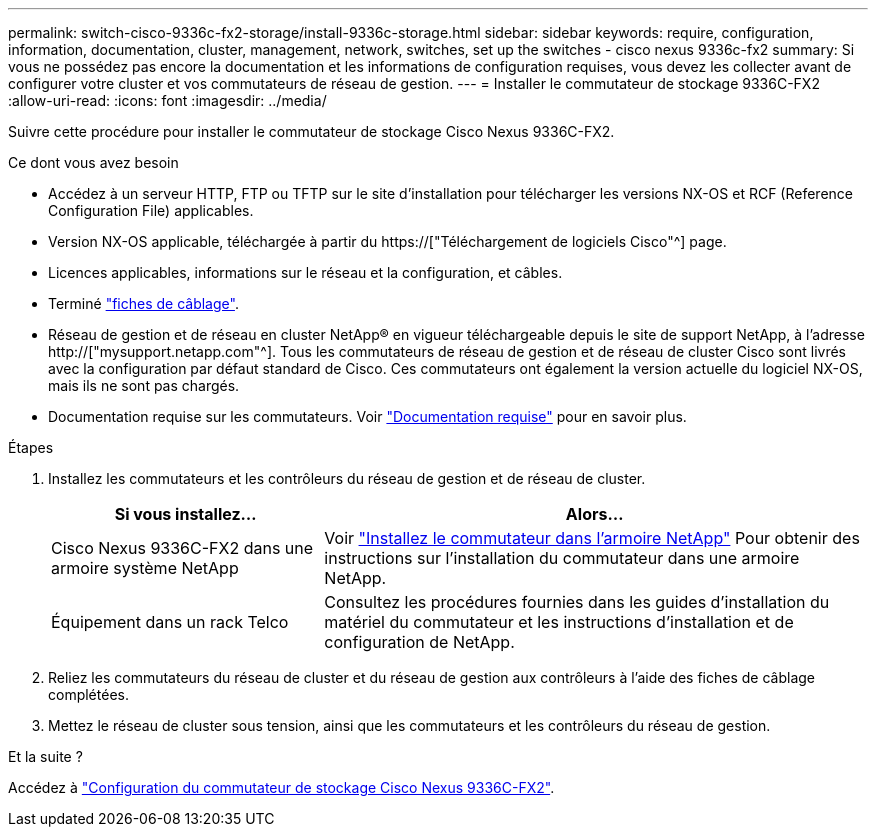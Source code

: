 ---
permalink: switch-cisco-9336c-fx2-storage/install-9336c-storage.html 
sidebar: sidebar 
keywords: require, configuration, information, documentation, cluster, management, network, switches, set up the switches - cisco nexus 9336c-fx2 
summary: Si vous ne possédez pas encore la documentation et les informations de configuration requises, vous devez les collecter avant de configurer votre cluster et vos commutateurs de réseau de gestion. 
---
= Installer le commutateur de stockage 9336C-FX2
:allow-uri-read: 
:icons: font
:imagesdir: ../media/


[role="lead"]
Suivre cette procédure pour installer le commutateur de stockage Cisco Nexus 9336C-FX2.

.Ce dont vous avez besoin
* Accédez à un serveur HTTP, FTP ou TFTP sur le site d'installation pour télécharger les versions NX-OS et RCF (Reference Configuration File) applicables.
* Version NX-OS applicable, téléchargée à partir du https://["Téléchargement de logiciels Cisco"^] page.
* Licences applicables, informations sur le réseau et la configuration, et câbles.
* Terminé link:setup-worksheet-9336c-storage.html["fiches de câblage"].
* Réseau de gestion et de réseau en cluster NetApp(R) en vigueur téléchargeable depuis le site de support NetApp, à l'adresse http://["mysupport.netapp.com"^]. Tous les commutateurs de réseau de gestion et de réseau de cluster Cisco sont livrés avec la configuration par défaut standard de Cisco. Ces commutateurs ont également la version actuelle du logiciel NX-OS, mais ils ne sont pas chargés.
* Documentation requise sur les commutateurs. Voir link:required-documentation-9336c-storage.html["Documentation requise"] pour en savoir plus.


.Étapes
. Installez les commutateurs et les contrôleurs du réseau de gestion et de réseau de cluster.
+
[cols="1,2"]
|===
| Si vous installez... | Alors... 


 a| 
Cisco Nexus 9336C-FX2 dans une armoire système NetApp
 a| 
Voir link:install-switch-and-passthrough-panel-9336c-storage.html["Installez le commutateur dans l'armoire NetApp"] Pour obtenir des instructions sur l'installation du commutateur dans une armoire NetApp.



 a| 
Équipement dans un rack Telco
 a| 
Consultez les procédures fournies dans les guides d'installation du matériel du commutateur et les instructions d'installation et de configuration de NetApp.

|===
. Reliez les commutateurs du réseau de cluster et du réseau de gestion aux contrôleurs à l'aide des fiches de câblage complétées.
. Mettez le réseau de cluster sous tension, ainsi que les commutateurs et les contrôleurs du réseau de gestion.


.Et la suite ?
Accédez à link:setup-switch-9336c-storage.html["Configuration du commutateur de stockage Cisco Nexus 9336C-FX2"].
